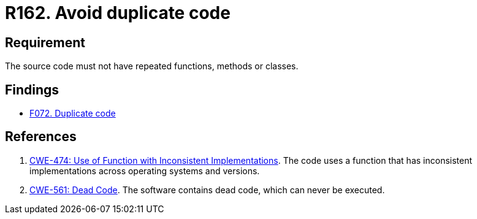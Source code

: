 :slug: rules/162/
:category: source
:description: This requirement establishes the importance of avoiding the inclusion of duplicate code in the application source code.
:keywords: Duplicate, Code, Source, Method, Class, CWE, Rules, Ethical Hacking, Pentesting
:rules: yes

= R162. Avoid duplicate code

== Requirement

The source code must not have repeated functions, methods or classes.

== Findings

* [inner]#link:/findings/072/[F072. Duplicate code]#

== References

. [[r1]] link:https://cwe.mitre.org/data/definitions/474.html[CWE-474: Use of Function with Inconsistent Implementations].
The code uses a function that has inconsistent implementations across operating
systems and versions.

. [[r2]] link:https://cwe.mitre.org/data/definitions/561.html[CWE-561: Dead Code].
The software contains dead code, which can never be executed.
